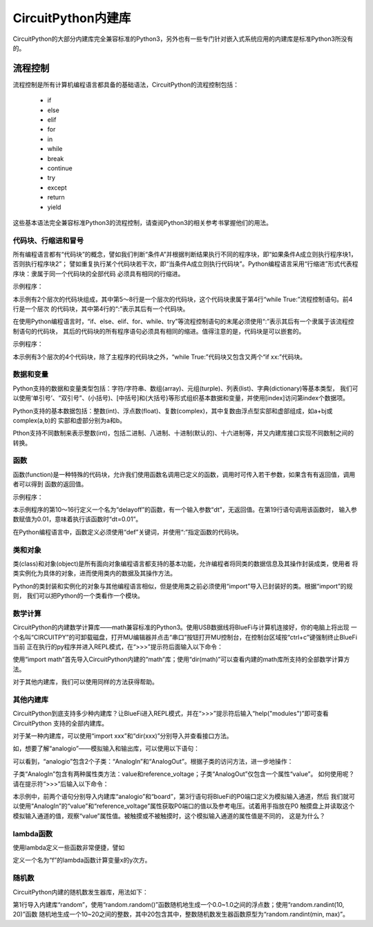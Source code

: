 =========================
CircuitPython内建库
=========================

CircuitPython的大部分内建库完全兼容标准的Python3，另外也有一些专门针对嵌入式系统应用的内建库是标准Python3所没有的。


---------------------------------------------
流程控制
---------------------------------------------

流程控制是所有计算机编程语言都具备的基础语法，CircuitPython的流程控制包括：

  - if
  - else
  - elif
  - for
  - in
  - while
  - break
  - continue
  - try
  - except
  - return
  - yield

这些基本语法完全兼容标准Python3的流程控制，请查阅Python3的相关参考书掌握他们的用法。


代码块、行缩进和冒号
---------------------------------------------

所有编程语言都有“代码块”的概念，譬如我们判断“条件A”并根据判断结果执行不同的程序块，即“如果条件A成立则执行程序块1，否则执行程序块2”；
譬如重复执行某个代码块若干次，即“当条件A成立则执行代码块”。Python编程语言采用“行缩进”形式代表程序块：隶属于同一个代码块的全部代码
必须具有相同的行缩进。

示例程序：

.. code-block::  python
   :linenos:

    import time
    from hiibot_bluefi.basedio import LED
    led = LED()
    while True:
        led.white = 1
        time.sleep(0.5)
        led.white = 0
        time.sleep(0.5)


本示例有2个层次的代码块组成，其中第5～8行是一个层次的代码块，这个代码块隶属于第4行“while True:”流程控制语句。前4行是一个层次
的代码块，其中第4行的“:”表示其后有一个代码块。

在使用Python编程语言时，“if、else、elif、for、while、try”等流程控制语句的末尾必须使用“:”表示其后有一个隶属于该流程控制语句的代码块，
其后的代码块的所有程序语句必须具有相同的缩进。值得注意的是，代码块是可以嵌套的。

示例程序：


.. code-block::  python
   :linenos:

    import time
    from hiibot_bluefi.basedio import PWMLED
    led = PWMLED()
    b=0
    d=1
    while True:
        led.white = b
        b += 655 if d==1 else -655
        if b>65535:
            b=65535
            d=0
        if b<0:
            b=0
            d=1
        time.sleep(0.01)

本示例有3个层次的4个代码块，除了主程序的代码块之外，“while True:”代码块又包含又两个“if xx:”代码块。


数据和变量
---------------------------------------------

Python支持的数据和变量类型包括：字符/字符串、数组(array)、元组(turple)、列表(list)、字典(dictionary)等基本类型，
我们可以使用‘单引号’、“双引号”、(小括号)、[中括号]和{大括号}等形式组织基本数据和变量，并使用[index]访问第index个数据项。

Python支持的基本数据包括：整数(int)、浮点数(float)、复数(complex)，其中复数由浮点型实部和虚部组成，如a+bj或complex(a,b)的
实部和虚部分别为a和b。

Pthon支持不同数制来表示整数(int)，包括二进制、八进制、十进制(默认的)、十六进制等，并又内建库接口实现不同数制之间的转换。


函数
---------------------------------------------

函数(function)是一种特殊的代码块，允许我们使用函数名调用已定义的函数，调用时可传入若干参数，如果含有有返回值，调用者可以得到
函数的返回值。

示例程序：

.. code-block::  python
  :linenos:

    import time
    from hiibot_bluefi.basedio import NeoPixel
    from hiibot_bluefi.soundio import SoundIn
    pixels = NeoPixel()
    pixels.brightness = 0.2
    pixels.clearPixels() # black
    delayCnt = 0
    mic = SoundIn(numSamples=8)

    def delayoff(dt):
        global delayCnt
        time.sleep(dt) # 10ms, x100times=1s
        if delayCnt<=0:
            pixels.clearPixels()
        else:
            delayCnt -= 1

    while True:
        delayoff(0.01)
        if mic.loud_sound(200):
            pixels.fillPixels((255,255,255)) # white
            delayCnt = 1000

本示例程序的第10～16行定义一个名为“delayoff”的函数，有一个输入参数“dt”，无返回值。在第19行语句调用该函数时，
输入参数赋值为0.01，意味着执行该函数时“dt=0.01”。

在Python编程语言中，函数定义必须使用“def”关键词，并使用“:”指定函数的代码块。

类和对象
---------------------------------------------

类(class)和对象(object)是所有面向对象编程语言都支持的基本功能，允许编程者将同类的数据信息及其操作封装成类，使用者
将类实例化为具体的对象，进而使用类内的数据及其操作方法。

Python的类封装和实例化的对象与其他编程语言相似，但是使用类之前必须使用“import”导入已封装好的类。根据“import”的规则，
我们可以把Python的一个类看作一个模块。


数学计算
---------------------------------------------

CircuitPython的内建数学计算库——math兼容标准的Python3。使用USB数据线将BlueFi与计算机连接好，你的电脑上将出现
一个名叫“CIRCUITPY”的可卸载磁盘，打开MU编辑器并点击“串口”按钮打开MU控制台，在控制台区域按“ctrl+c”键强制终止BlueFi当前
正在执行的py程序并进入REPL模式，在“>>>”提示符后面输入以下命令：

.. code-block::  python
   :linenos:

    >>> import math
    >>> dir(math)
    ['__class__', '__name__', 'acos', 'asin', 'atan', 'atan2', 'ceil', 
    'copysign', 'cos', 'degrees', 'e', 'exp', 'fabs', 'floor', 'fmod', 
    'frexp', 'isfinite', 'isinf', 'isnan', 'ldexp', 'log', 'modf', 'pi', 
    'pow', 'radians', 'sin', 'sqrt', 'tan', 'trunc']
    >>> 

使用“import math”首先导入CircuitPython内建的“math”库；使用“dir(math)”可以查看内建的math库所支持的全部数学计算方法。

对于其他内建库，我们可以使用同样的方法获得帮助。


其他内建库
---------------------------------------------

CircuitPython到底支持多少种内建库？让BlueFi进入REPL模式，并在“>>>”提示符后输入“help("modules")”即可查看CircuitPython
支持的全部内建库。

.. code-block::  python
   :linenos:

    >>> help("modules")
    __main__          binascii          io                storage
    _bleio            bitbangio         json              struct
    _os               board             math              supervisor
    _pixelbuf         builtins          microcontroller   sys
    _time             busio             micropython       terminalio
    aesio             collections       neopixel_write    time
    analogio          digitalio         os                touchio
    array             displayio         pulseio           ulab
    audiobusio        errno             random            usb_hid
    audiocore         fontio            re                usb_midi
    audiomixer        framebufferio     rgbmatrix         vectorio
    audiomp3          gamepad           rotaryio          watchdog
    audiopwmio        gc                rtc
    Plus any modules on the filesystem
    >>> 

对于某一种内建库，可以使用“import xxx”和“dir(xxx)”分别导入并查看接口方法。

如，想要了解“analogio”——模拟输入和输出库，可以使用以下语句：

.. code-block::  python
   :linenos:

    >>> import analogio
    >>> dir(analogio)
    ['__class__', '__name__', 'AnalogIn', 'AnalogOut']
    >>> help(analogio)
    object <module 'analogio'> is of type module
      __name__ -- analogio
      AnalogIn -- <class 'AnalogIn'>
      AnalogOut -- <class 'AnalogOut'>
    >>> 

可以看到，“analogio”包含2个子类：“AnalogIn”和“AnalogOut”。根据子类的访问方法，进一步地操作：

.. code-block::  python
   :linenos:

    >>> help(analogio.AnalogIn)
    object <class 'AnalogIn'> is of type type
      deinit -- <function>
      __enter__ -- <function>
      __exit__ -- <function>
      value -- <property>
      reference_voltage -- <property>
    >>> help(analogio.AnalogOut)
    object <class 'AnalogOut'> is of type type
      deinit -- <function>
      __enter__ -- <function>
      __exit__ -- <function>
      value -- <property>
    >>> 

子类“AnalogIn”包含有两种属性类方法：value和reference_voltage；子类“AnalogOut”仅包含一个属性“value”。
如何使用呢？请在提示符“>>>”后输入以下命令：

.. code-block::  python
   :linenos:

    >>> import analogio
    >>> import board
    >>> a0 = analogio.AnalogIn(board.P0)
    >>> a0.value
    720
    >>> a0.reference_voltage
    3.3
    >>> a0.value
    37760
    >>> a0.value
    0
    >>>

本示例中，前两个语句分别导入内建库“analogio”和“board”，第3行语句将BlueFi的P0端口定义为模拟输入通道，然后
我们就可以使用“AnalogIn”的“value”和“reference_voltage”属性获取P0端口的值以及参考电压。试着用手指放在P0
触摸盘上并读取这个模拟输入通道的值，观察“value”属性值。被触摸或不被触摸时，这个模拟输入通道的属性值是不同的，
这是为什么？


lambda函数
------------------------------------

使用lambda定义一些函数非常便捷，譬如

.. code-block::  python
   :linenos:

    >>> f = lambda x, y: x**y
    >>> f(2, 3)
    8
    >>> f(8, 3)
    512
    >>> 

定义一个名为“f”的lambda函数计算变量x的y次方。


随机数
------------------------------------

CircuitPython内建的随机数发生器库，用法如下：

.. code-block::  python
   :linenos:

    >>> import random
    >>> random.random()
    0.429787
    >>> random.random()
    0.815612
    >>> random.randint(10, 20)
    11
    >>> random.randint(10, 20)
    20
    >>> 

第1行导入内建库“random”，使用“random.random()”函数随机地生成一个0.0~1.0之间的浮点数；使用“random.randint(10, 20)”函数
随机地生成一个10~20之间的整数，其中20包含其中，整数随机数发生器函数原型为“random.randint(min, max)”。

